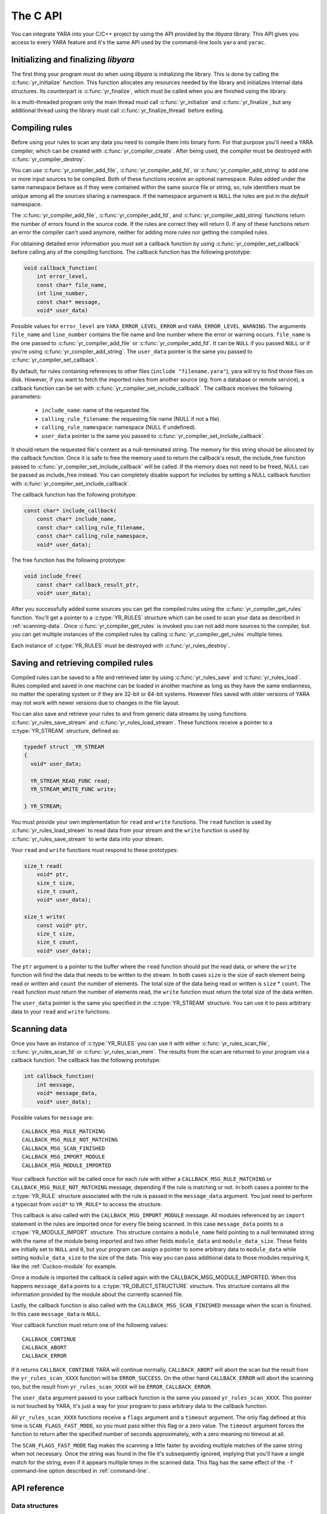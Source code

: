 *********
The C API
*********

You can integrate YARA into your C/C++ project by using the API provided by the
*libyara* library. This API gives you access to every YARA feature and it's the
same API used by the command-line tools ``yara`` and ``yarac``.

Initializing and finalizing *libyara*
=====================================

The first thing your program must do when using *libyara* is initializing the
library. This is done by calling the :c:func:`yr_initialize` function. This
function allocates any resources needed by the library and initializes internal
data structures. Its counterpart is :c:func:`yr_finalize`, which must be called
when you are finished using the library.

In a multi-threaded program only the main thread must call
:c:func:`yr_initialize` and :c:func:`yr_finalize`, but any additional thread
using the library must call :c:func:`yr_finalize_thread` before exiting.


Compiling rules
===============

Before using your rules to scan any data you need to compile them into binary
form. For that purpose you'll need a YARA compiler, which can be created with
:c:func:`yr_compiler_create`. After being used, the compiler must be destroyed
with :c:func:`yr_compiler_destroy`.

You can use :c:func:`yr_compiler_add_file`, :c:func:`yr_compiler_add_fd`, or
:c:func:`yr_compiler_add_string` to add one or more input sources to be
compiled. Both of these functions receive an optional namespace. Rules added
under the same namespace behave as if they were contained within the same
source file or string, so, rule identifiers must be unique among all the sources
sharing a namespace. If the namespace argument is ``NULL`` the rules are put
in the *default* namespace.

The :c:func:`yr_compiler_add_file`, :c:func:`yr_compiler_add_fd`, and
:c:func:`yr_compiler_add_string` functions return
the number of errors found in the source code. If the rules are correct they
will return 0. If any of these functions return an error the compiler can't used
anymore, neither for adding more rules nor getting the compiled rules.

For obtaining detailed error information you must set a callback
function by using :c:func:`yr_compiler_set_callback` before calling
any of the compiling functions. The callback function has the following
prototype:

.. code-block:: c

  void callback_function(
      int error_level,
      const char* file_name,
      int line_number,
      const char* message,
      void* user_data)

.. versionchanged:: 3.3.0

Possible values for ``error_level`` are ``YARA_ERROR_LEVEL_ERROR`` and
``YARA_ERROR_LEVEL_WARNING``. The arguments ``file_name`` and ``line_number``
contains the file name and line number where the error or warning occurs.
``file_name`` is the one passed to :c:func:`yr_compiler_add_file` or
:c:func:`yr_compiler_add_fd`. It can be ``NULL`` if you passed ``NULL`` or if
you're using :c:func:`yr_compiler_add_string`. The ``user_data`` pointer is the
same you passed to :c:func:`yr_compiler_set_callback`.

By default, for rules containing references to other files
(``include "filename.yara"``), yara will try to find those files on disk.
However, if you want to fetch the imported rules from another source (eg: from a
database or remote service), a callback function can be set with
:c:func:`yr_compiler_set_include_callback`.
The callback receives the following parameters:
 * ``include_name``: name of the requested file.
 * ``calling_rule_filename``: the requesting file name (NULL if not a file).
 * ``calling_rule_namespace``: namespace (NULL if undefined).
 * ``user_data`` pointer is the same you passed to :c:func:`yr_compiler_set_include_callback`.
It should return the requested file's content as a null-terminated string. The
memory for this string should be allocated by the callback function. Once it is
safe to free the memory used to return the callback's result, the include_free
function passed to :c:func:`yr_compiler_set_include_callback` will be called.
If the memory does not need to be freed, NULL can be passed as include_free
instead. You can completely disable support for includes by setting a NULL
callback function with :c:func:`yr_compiler_set_include_callback`.

The callback function has the following prototype:

.. code-block:: c

  const char* include_callback(
      const char* include_name,
      const char* calling_rule_filename,
      const char* calling_rule_namespace,
      void* user_data);

The free function has the following prototype:

.. code-block:: c

  void include_free(
      const char* callback_result_ptr,
      void* user_data);

After you successfully added some sources you can get the compiled rules
using the :c:func:`yr_compiler_get_rules` function. You'll get a pointer to
a :c:type:`YR_RULES` structure which can be used to scan your data as
described in :ref:`scanning-data`. Once :c:func:`yr_compiler_get_rules` is
invoked you can not add more sources to the compiler, but you can get multiple
instances of the compiled rules by calling :c:func:`yr_compiler_get_rules`
multiple times.

Each instance of :c:type:`YR_RULES` must be destroyed with
:c:func:`yr_rules_destroy`.


Saving and retrieving compiled rules
====================================

Compiled rules can be saved to a file and retrieved later by using
:c:func:`yr_rules_save` and :c:func:`yr_rules_load`. Rules compiled and saved
in one machine can be loaded in another machine as long as they have the same
endianness, no matter the operating system or if they are 32-bit or 64-bit
systems. However files saved with older versions of YARA may not work with
newer versions due to changes in the file layout.

You can also save and retrieve your rules to and from generic data streams by
using functions :c:func:`yr_rules_save_stream` and
:c:func:`yr_rules_load_stream`. These functions receive a pointer to a
:c:type:`YR_STREAM` structure, defined as:

.. code-block:: c

  typedef struct _YR_STREAM
  {
    void* user_data;

    YR_STREAM_READ_FUNC read;
    YR_STREAM_WRITE_FUNC write;

  } YR_STREAM;

You must provide your own implementation for ``read`` and ``write`` functions.
The ``read`` function is used by :c:func:`yr_rules_load_stream` to read data
from your stream and the ``write`` function is used by
:c:func:`yr_rules_save_stream` to write data into your stream.

Your ``read`` and ``write`` functions must respond to these prototypes:

.. code-block:: c

  size_t read(
      void* ptr,
      size_t size,
      size_t count,
      void* user_data);

  size_t write(
      const void* ptr,
      size_t size,
      size_t count,
      void* user_data);

The ``ptr`` argument is a pointer to the buffer where the ``read`` function
should put the read data, or where the ``write`` function will find the data
that needs to be written to the stream. In both cases ``size`` is the size of
each element being read or written and ``count`` the number of elements. The
total size of the data being read or written is ``size`` * ``count``. The
``read`` function must return the number of elements read, the ``write`` function
must return the total size of the data written.

The ``user_data`` pointer is the same you specified in the
:c:type:`YR_STREAM` structure. You can use it to pass arbitrary data to your
``read`` and ``write`` functions.


.. _scanning-data:

Scanning data
=============

Once you have an instance of :c:type:`YR_RULES` you can use it with either
:c:func:`yr_rules_scan_file`, :c:func:`yr_rules_scan_fd` or
:c:func:`yr_rules_scan_mem`. The results from the scan are returned to your
program via a callback function. The callback has the following prototype:

.. code-block:: c

  int callback_function(
      int message,
      void* message_data,
      void* user_data);

Possible values for ``message`` are::

  CALLBACK_MSG_RULE_MATCHING
  CALLBACK_MSG_RULE_NOT_MATCHING
  CALLBACK_MSG_SCAN_FINISHED
  CALLBACK_MSG_IMPORT_MODULE
  CALLBACK_MSG_MODULE_IMPORTED

Your callback function will be called once for each rule with either
a ``CALLBACK_MSG_RULE_MATCHING`` or ``CALLBACK_MSG_RULE_NOT_MATCHING`` message,
depending if the rule is matching or not. In both cases a pointer to the
:c:type:`YR_RULE` structure associated with the rule is passed in the
``message_data`` argument. You just need to perform a typecast from
``void*`` to ``YR_RULE*`` to access the structure.

This callback is also called with the ``CALLBACK_MSG_IMPORT_MODULE`` message.
All modules referenced by an ``import`` statement in the rules are imported
once for every file being scanned. In this case ``message_data`` points to a
:c:type:`YR_MODULE_IMPORT` structure. This structure contains a ``module_name``
field pointing to a null terminated string with the name of the module being
imported and two other fields ``module_data`` and ``module_data_size``. These
fields are initially set to ``NULL`` and ``0``, but your program can assign a
pointer to some arbitrary data to ``module_data`` while setting
``module_data_size`` to the size of the data. This way you can pass additional
data to those modules requiring it, like the :ref:`Cuckoo-module` for example.

Once a module is imported the callback is called again with the
CALLBACK_MSG_MODULE_IMPORTED. When this happens ``message_data`` points to a
:c:type:`YR_OBJECT_STRUCTURE` structure. This structure contains all the
information provided by the module about the currently scanned file.

Lastly, the callback function is also called with the
``CALLBACK_MSG_SCAN_FINISHED`` message when the scan is finished. In this case
``message_data`` is ``NULL``.

Your callback function must return one of the following values::

  CALLBACK_CONTINUE
  CALLBACK_ABORT
  CALLBACK_ERROR

If it returns ``CALLBACK_CONTINUE`` YARA will continue normally,
``CALLBACK_ABORT`` will abort the scan but the result from the
``yr_rules_scan_XXXX`` function will be ``ERROR_SUCCESS``. On the other hand
``CALLBACK_ERROR`` will abort the scanning too, but the result from
``yr_rules_scan_XXXX`` will be ``ERROR_CALLBACK_ERROR``.


The ``user_data`` argument passed to your callback function is the same you
passed ``yr_rules_scan_XXXX``. This pointer is not touched by YARA, it's just a
way for your program to pass arbitrary data to the callback function.

All ``yr_rules_scan_XXXX`` functions receive a ``flags`` argument and a
``timeout`` argument. The only flag defined at this time is
``SCAN_FLAGS_FAST_MODE``, so you must pass either this flag or a zero value.
The ``timeout`` argument forces the function to return after the specified
number of seconds approximately, with a zero meaning no timeout at all.

The ``SCAN_FLAGS_FAST_MODE`` flag makes the scanning a little faster by avoiding
multiple matches of the same string when not necessary. Once the string was
found in the file it's subsequently ignored, implying that you'll have a
single match for the string, even if it appears multiple times in the scanned
data. This flag has the same effect of the ``-f`` command-line option described
in :ref:`command-line`.


API reference
=============

Data structures
---------------

.. c:type:: YR_COMPILER

  Data structure representing a YARA compiler.

.. c:type:: YR_MATCH

  Data structure representing a string match.

  .. c:member:: int64_t base

    Base offset/address for the match. While scanning a file this field is
    usually zero, while scanning a process memory space this field is the
    virtual address of the memory block where the match was found.

  .. c:member:: int64_t offset

    Offset of the match relative to *base*.

  .. c:member:: int32_t match_length

    Length of the matching string

  .. c:member:: const uint8_t* data

    Pointer to a buffer containing a portion of the matching string.

  .. c:member:: int32_t data_length

    Length of ``data`` buffer. ``data_length`` is the minimum of
    ``match_length`` and ``MAX_MATCH_DATA``.

  .. versionchanged:: 3.5.0

.. c:type:: YR_META

  Data structure representing a metadata value.

  .. c:member:: const char* identifier

    Meta identifier.

  .. c:member:: int32_t type

    One of the following metadata types:

      ``META_TYPE_NULL``
      ``META_TYPE_INTEGER``
      ``META_TYPE_STRING``
      ``META_TYPE_BOOLEAN``

.. c:type:: YR_MODULE_IMPORT

  .. c:member:: const char* module_name

    Name of the module being imported.

  .. c:member:: void* module_data

    Pointer to additional data passed to the module. Initially set to
    ``NULL``, your program is responsible for setting this pointer while
    handling the CALLBACK_MSG_IMPORT_MODULE message.

  .. c:member:: size_t module_data_size

    Size of additional data passed to module. Your program must set the
    appropriate value if ``module_data`` is modified.

.. c:type:: YR_RULE

  Data structure representing a single rule.

  .. c:member:: const char* identifier

    Rule identifier.

  .. c:member:: const char* tags

    Pointer to a sequence of null terminated strings with tag names. An
    additional null character marks the end of the sequence. Example:
    ``tag1\0tag2\0tag3\0\0``. To iterate over the tags you can use
    :c:func:`yr_rule_tags_foreach`.

  .. c:member:: YR_META* metas

    Pointer to a sequence of :c:type:`YR_META` structures. To iterate over the
    structures use :c:func:`yr_rule_metas_foreach`.

  .. c:member:: YR_STRING* strings

    Pointer to a sequence of :c:type:`YR_STRING` structures. To iterate over the
    structures use :c:func:`yr_rule_strings_foreach`.

  .. c:member:: YR_NAMESPACE* ns

    Pointer to a :c:type:`YR_NAMESPACE` structure.

.. c:type:: YR_RULES

  Data structure representing a set of compiled rules.

.. c:type:: YR_STREAM

  .. versionadded:: 3.4.0

  Data structure representing a stream used with functions
  :c:func:`yr_rules_load_stream` and :c:func:`yr_rules_save_stream`.

  .. c:member:: void* user_data

    A user-defined pointer.

  .. c:member:: YR_STREAM_READ_FUNC read

    A pointer to the stream's read function provided by the user.

  .. c:member:: YR_STREAM_WRITE_FUNC write

    A pointer to the stream's write function provided by the user.

.. c:type:: YR_STRING

  Data structure representing a string declared in a rule.

  .. c:member:: const char* identifier

      String identifier.

.. c:type:: YR_NAMESPACE

  Data structure representing a rule namespace.

  .. c:member:: const char* name

    Rule namespace.

Functions
---------

.. c:function:: int yr_initialize(void)

  Initialize the library. Must be called by the main thread before using any
  other function. Return :c:macro:`ERROR_SUCCESS` on success another error
  code in case of error. The list of possible return codes vary according
  to the modules compiled into YARA.

.. c:function:: int yr_finalize(void)

  Finalize the library. Must be called by the main free to release any
  resource allocated by the library. Return :c:macro:`ERROR_SUCCESS` on
  success another error code in case of error. The list of possible return
  codes vary according to the modules compiled into YARA.

.. c:function:: void yr_finalize_thread(void)

  Any thread using the library, except the main thread, must call this
  function when it finishes using the library.

.. c:function:: int yr_compiler_create(YR_COMPILER** compiler)

  Create a YARA compiler. You must pass the address of a pointer to a
  :c:type:`YR_COMPILER`, the function will set the pointer to the newly
  allocated compiler. Returns one of the following error codes:

    :c:macro:`ERROR_SUCCESS`

    :c:macro:`ERROR_INSUFFICIENT_MEMORY`

.. c:function:: void yr_compiler_destroy(YR_COMPILER* compiler)

  Destroy a YARA compiler.

.. c:function:: void yr_compiler_set_callback(YR_COMPILER* compiler, YR_COMPILER_CALLBACK_FUNC callback, void* user_data)

  .. versionchanged:: 3.3.0

  Set a callback for receiving error and warning information. The *user_data*
  pointer is passed to the callback function.


.. c:function:: void yr_compiler_set_include_callback(YR_COMPILER* compiler, YR_COMPILER_INCLUDE_CALLBACK_FUNC callback, YR_COMPILER_INCLUDE_FREE_FUNC include_free, void* user_data)

 .. versionadded:: 3.7.0

  Set a callback to provide rules from a custom source when ``include``
  directive is invoked. The *user_data* pointer is untouched and passed back to
  the callback function and to the free function. Once the callback's result
  is no longer needed, the include_free function will be called. If the memory
  does not need to be freed, include_free can be set to NULL. If *callback* is
  set to ``NULL`` support for include directives is disabled.


.. c:function:: int yr_compiler_add_file(YR_COMPILER* compiler, FILE* file, const char* namespace, const char* file_name)

  Compile rules from a *file*. Rules are put into the specified *namespace*,
  if *namespace* is ``NULL`` they will be put into the default namespace.
  *file_name* is the name of the file for error reporting purposes and can be
  set to ``NULL``. Returns the number of errors found during compilation.


.. c:function:: int yr_compiler_add_fd(YR_COMPILER* compiler, YR_FILE_DESCRIPTOR rules_fd, const char* namespace, const char* file_name)

  .. versionadded:: 3.6.0

  Compile rules from a *file descriptor*. Rules are put into the specified *namespace*,
  if *namespace* is ``NULL`` they will be put into the default namespace.
  *file_name* is the name of the file for error reporting purposes and can be
  set to ``NULL``. Returns the number of errors found during compilation.


.. c:function:: int yr_compiler_add_string(YR_COMPILER* compiler, const char* string, const char* namespace_)

  Compile rules from a *string*. Rules are put into the specified *namespace*,
  if *namespace* is ``NULL`` they will be put into the default namespace.
  Returns the number of errors found during compilation.

.. c:function:: int yr_compiler_get_rules(YR_COMPILER* compiler, YR_RULES** rules)

  Get the compiled rules from the compiler. Returns one of the following error
  codes:

    :c:macro:`ERROR_SUCCESS`

    :c:macro:`ERROR_INSUFFICIENT_MEMORY`

.. c:function:: int yr_compiler_define_integer_variable(YR_COMPILER* compiler, const char* identifier, int64_t value)

  Defines an integer external variable.

.. c:function:: int yr_compiler_define_float_variable(YR_COMPILER* compiler, const char* identifier, double value)

  Defines a float external variable.

.. c:function:: int yr_compiler_define_boolean_variable(YR_COMPILER* compiler, const char* identifier, int value)

  Defines a boolean external variable.

.. c:function:: int yr_compiler_define_string_variable(YR_COMPILER* compiler, const char* identifier, const char* value)

  Defines a string external variable.

.. c:function:: void yr_rules_destroy(YR_RULES* rules)

  Destroy compiled rules.

.. c:function:: int yr_rules_save(YR_RULES* rules, const char* filename)

  Save compiled *rules* into the file specified by *filename*. Only rules
  obtained from :c:func:`yr_compiler_get_rules` can be saved. Those obtained
  from :c:func:`yr_rules_load` or :c:func:`yr_rules_load_stream` can not be
  saved. Returns one of the following error codes:

    :c:macro:`ERROR_SUCCESS`

    :c:macro:`ERROR_COULD_NOT_OPEN_FILE`

.. c:function:: int yr_rules_save_stream(YR_RULES* rules, YR_STREAM* stream)

  .. versionadded:: 3.4.0

  Save compiled *rules* into *stream*. Only rules obtained from
  :c:func:`yr_compiler_get_rules` can be saved. Those obtained from
  :c:func:`yr_rules_load` or :c:func:`yr_rules_load_stream` can not be saved.
  Returns one of the following error codes:

    :c:macro:`ERROR_SUCCESS`

.. c:function:: int yr_rules_load(const char* filename, YR_RULES** rules)

  Load compiled rules from the file specified by *filename*. Returns one of the
  following error codes:

    :c:macro:`ERROR_SUCCESS`

    :c:macro:`ERROR_INSUFFICIENT_MEMORY`

    :c:macro:`ERROR_COULD_NOT_OPEN_FILE`

    :c:macro:`ERROR_INVALID_FILE`

    :c:macro:`ERROR_CORRUPT_FILE`

    :c:macro:`ERROR_UNSUPPORTED_FILE_VERSION`

.. c:function:: int yr_rules_load_stream(YR_STREAM* stream, YR_RULES** rules)

  .. versionadded:: 3.4.0

  Load compiled rules from *stream*. Rules loaded this way can not be saved
  back using :c:func:`yr_rules_save_stream`. Returns one of the following error
  codes:

    :c:macro:`ERROR_SUCCESS`

    :c:macro:`ERROR_INSUFFICIENT_MEMORY`

    :c:macro:`ERROR_INVALID_FILE`

    :c:macro:`ERROR_CORRUPT_FILE`

    :c:macro:`ERROR_UNSUPPORTED_FILE_VERSION`

.. c:function:: int yr_rules_scan_mem(YR_RULES* rules, const uint8_t* buffer, size_t buffer_size, int flags, YR_CALLBACK_FUNC callback, void* user_data, int timeout)

    Scan a memory buffer. Returns one of the following error codes:

      :c:macro:`ERROR_SUCCESS`

      :c:macro:`ERROR_INSUFFICIENT_MEMORY`

      :c:macro:`ERROR_TOO_MANY_SCAN_THREADS`

      :c:macro:`ERROR_SCAN_TIMEOUT`

      :c:macro:`ERROR_CALLBACK_ERROR`

      :c:macro:`ERROR_TOO_MANY_MATCHES`


.. c:function:: int yr_rules_scan_file(YR_RULES* rules, const char* filename, int flags, YR_CALLBACK_FUNC callback, void* user_data, int timeout)

  Scan a file. Returns one of the following error codes:

    :c:macro:`ERROR_SUCCESS`

    :c:macro:`ERROR_INSUFFICIENT_MEMORY`

    :c:macro:`ERROR_COULD_NOT_MAP_FILE`

    :c:macro:`ERROR_ZERO_LENGTH_FILE`

    :c:macro:`ERROR_TOO_MANY_SCAN_THREADS`

    :c:macro:`ERROR_SCAN_TIMEOUT`

    :c:macro:`ERROR_CALLBACK_ERROR`

    :c:macro:`ERROR_TOO_MANY_MATCHES`

.. c:function:: int yr_rules_scan_fd(YR_RULES* rules, YR_FILE_DESCRIPTOR fd, int flags, YR_CALLBACK_FUNC callback, void* user_data, int timeout)

  Scan a file descriptor. In POSIX systems ``YR_FILE_DESCRIPTOR`` is an ``int``,
  as returned by the `open()` function. In Windows ``YR_FILE_DESCRIPTOR`` is a
  ``HANDLE`` as returned by `CreateFile()`.


  Returns one of the following error codes:

    :c:macro:`ERROR_SUCCESS`

    :c:macro:`ERROR_INSUFFICIENT_MEMORY`

    :c:macro:`ERROR_COULD_NOT_MAP_FILE`

    :c:macro:`ERROR_ZERO_LENGTH_FILE`

    :c:macro:`ERROR_TOO_MANY_SCAN_THREADS`

    :c:macro:`ERROR_SCAN_TIMEOUT`

    :c:macro:`ERROR_CALLBACK_ERROR`

    :c:macro:`ERROR_TOO_MANY_MATCHES`

.. c:function:: yr_rule_tags_foreach(rule, tag)

  Iterate over the tags of a given rule running the block of code that follows
  each time with a different value for *tag* of type ``const char*``. Example:

  .. code-block:: c

    const char* tag;

    /* rule is a YR_RULE object */

    yr_rule_tags_foreach(rule, tag)
    {
      ..do something with tag
    }

.. c:function:: yr_rule_metas_foreach(rule, meta)

  Iterate over the :c:type:`YR_META` structures associated with a given rule
  running the block of code that follows each time with a different value for
  *meta*. Example:

  .. code-block:: c

    YR_META* meta;

    /* rule is a YR_RULE object */

    yr_rule_metas_foreach(rule, meta)
    {
      ..do something with meta
    }

.. c:function:: yr_rule_strings_foreach(rule, string)

  Iterate over the :c:type:`YR_STRING` structures associated with a given rule
  running the block of code that follows each time with a different value for
  *string*. Example:

  .. code-block:: c

    YR_STRING* string;

    /* rule is a YR_RULE object */

    yr_rule_strings_foreach(rule, string)
    {
      ..do something with string
    }

.. c:function:: yr_string_matches_foreach(string, match)

  Iterate over the :c:type:`YR_MATCH` structures associated with a given string
  running the block of code that follows each time with a different value for
  *match*. Example:

  .. code-block:: c

    YR_MATCH* match;

    /* string is a YR_STRING object */

    yr_string_matches_foreach(string, match)
    {
      ..do something with match
    }

.. c:function:: yr_rules_foreach(rules, rule)

  Iterate over each :c:type:`YR_RULE` in a :c:type:`YR_RULES` object running
  the block of code that follows each time with a different value for
  *rule*. Example:

  .. code-block:: c

    YR_RULE* rule;

    /* rules is a YR_RULES object */

    yr_rules_foreach(rules, rule)
    {
      ..do something with rule
    }

.. c:function:: yr_rule_disable(rule)

  .. versionadded:: 3.7.0

  Disable the specified rule. Disabled rules are completely ignored during
  the scanning process and they won't match. If the disabled rule is used in
  the condition of some other rule the value for the disabled rule is neither
  true nor false but undefined. For more information about undefined values
  see :ref:`undefined-values`.

.. c:function:: yr_rule_enable(rule)

  .. versionadded:: 3.7.0

  Enables the specified rule. After being disabled with :c:func:`yr_rule_disable`
  a rule can be enabled again by using this function.


Error codes
-----------

.. c:macro:: ERROR_SUCCESS

  Everything went fine.

.. c:macro:: ERROR_INSUFFICIENT_MEMORY

  Insufficient memory to complete the operation.

.. c:macro:: ERROR_COULD_NOT_OPEN_FILE

  File could not be opened.

.. c:macro:: ERROR_COULD_NOT_MAP_FILE

  File could not be mapped into memory.

.. c:macro:: ERROR_ZERO_LENGTH_FILE

  File length is zero.

.. c:macro:: ERROR_INVALID_FILE

  File is not a valid rules file.

.. c:macro:: ERROR_CORRUPT_FILE

  Rules file is corrupt.

.. c:macro:: ERROR_UNSUPPORTED_FILE_VERSION

  File was generated by a different YARA and can't be loaded by this version.

.. c:macro:: ERROR_TOO_MANY_SCAN_THREADS

  Too many threads trying to use the same :c:type:`YR_RULES` object
  simultaneously. The limit is defined by ``YR_MAX_THREADS`` in
  *./include/yara/limits.h*

.. c:macro:: ERROR_SCAN_TIMEOUT

  Scan timed out.

.. c:macro:: ERROR_CALLBACK_ERROR

  Callback returned an error.

.. c:macro:: ERROR_TOO_MANY_MATCHES

  Too many matches for some string in your rules. This usually happens when
  your rules contains very short or very common strings like ``01 02`` or
  ``FF FF FF FF``. The limit is defined by ``YR_MAX_STRING_MATCHES`` in
  *./include/yara/limits.h*
